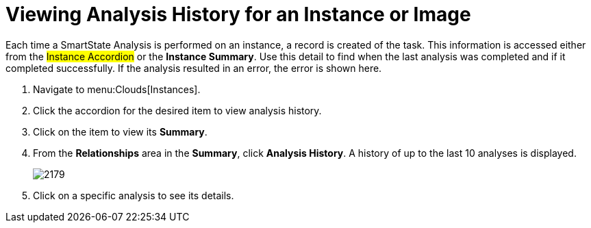 = Viewing Analysis History for an Instance or Image

Each time a SmartState Analysis is performed on an instance, a record is created of the task.
This information is accessed either from the #Instance Accordion# or the *Instance Summary*.
Use this detail to find when the last analysis was completed and if it completed successfully.
If the analysis resulted in an error, the error is shown here.

. Navigate to menu:Clouds[Instances].
. Click the accordion for the desired item to view analysis history.
. Click on the item to view its *Summary*.
. From the *Relationships* area in the *Summary*, click *Analysis History*.
  A history of up to the last 10 analyses is displayed.
+

image::images/2179.png[]

. Click on a specific analysis to see its details.

